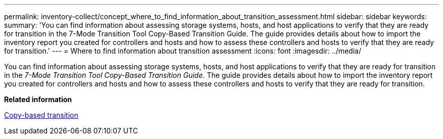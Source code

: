 ---
permalink: inventory-collect/concept_where_to_find_information_about_transition_assessment.html
sidebar: sidebar
keywords: 
summary: 'You can find information about assessing storage systems, hosts, and host applications to verify that they are ready for transition in the 7-Mode Transition Tool Copy-Based Transition Guide. The guide provides details about how to import the inventory report you created for controllers and hosts and how to assess these controllers and hosts to verify that they are ready for transition.'
---
= Where to find information about transition assessment
:icons: font
:imagesdir: ../media/

[.lead]
You can find information about assessing storage systems, hosts, and host applications to verify that they are ready for transition in the _7-Mode Transition Tool Copy-Based Transition Guide_. The guide provides details about how to import the inventory report you created for controllers and hosts and how to assess these controllers and hosts to verify that they are ready for transition.

*Related information*

http://docs.netapp.com/ontap-9/topic/com.netapp.doc.dot-7mtt-dctg/home.html[Copy-based transition]
